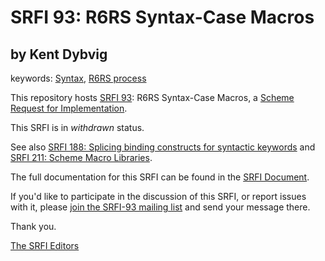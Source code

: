 * SRFI 93: R6RS Syntax-Case Macros

** by Kent Dybvig



keywords: [[https://srfi.schemers.org/?keywords=syntax][Syntax]], [[https://srfi.schemers.org/?keywords=r6rs-process][R6RS process]]

This repository hosts [[https://srfi.schemers.org/srfi-93/][SRFI 93]]: R6RS Syntax-Case Macros, a [[https://srfi.schemers.org/][Scheme Request for Implementation]].

This SRFI is in /withdrawn/ status.

See also [[https://srfi.schemers.org/srfi-188/][SRFI 188: Splicing binding constructs for syntactic keywords]] and [[https://srfi.schemers.org/srfi-211/][SRFI 211: Scheme Macro Libraries]].

The full documentation for this SRFI can be found in the [[https://srfi.schemers.org/srfi-93/srfi-93.html][SRFI Document]].

If you'd like to participate in the discussion of this SRFI, or report issues with it, please [[https://srfi.schemers.org/srfi-93/][join the SRFI-93 mailing list]] and send your message there.

Thank you.


[[mailto:srfi-editors@srfi.schemers.org][The SRFI Editors]]
